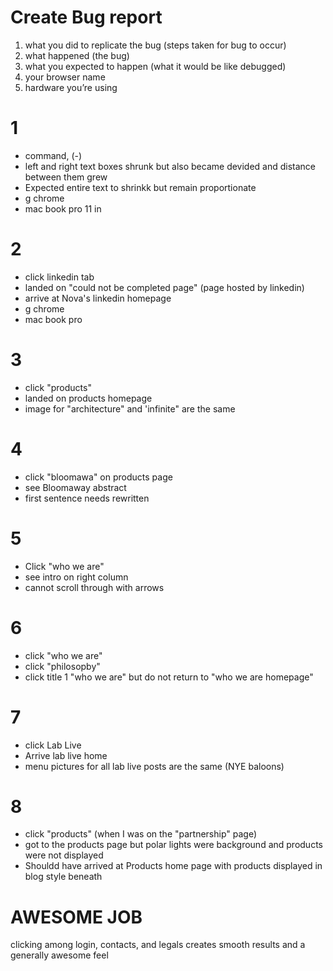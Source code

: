 * Create Bug report

1) what you did to replicate the bug (steps taken for bug to occur)
2) what happened (the bug)
3) what you expected to happen (what it would be like debugged)
4) your browser name
5) hardware you’re using

* 1
- command, (-)
- left and right text boxes shrunk but also became devided and distance between them grew
- Expected entire text to shrinkk but remain proportionate 
- g chrome
- mac book pro 11 in

* 2
- click linkedin tab
- landed on "could not be completed page" (page hosted by linkedin)
- arrive at Nova's linkedin homepage
- g chrome
- mac book pro

* 3
- click "products" 
- landed on products homepage
- image for "architecture" and 'infinite" are the same

* 4
- click "bloomawa" on products page
- see Bloomaway abstract 
- first sentence needs rewritten 

* 5
- Click "who we are" 
- see intro on right column  
- cannot scroll through with arrows

* 6 
- click "who we are"
- click "philosopby" 
- click title 1 "who we are" but do not return to "who we are homepage" 

* 7
- click Lab Live
- Arrive lab live home
- menu pictures for all lab live posts are the same (NYE baloons)

* 8
- click "products" (when I was on the "partnership" page)
- got to the products page but polar lights were background and products were not displayed
- Shouldd have arrived at Products home page with products displayed in blog style beneath 

* AWESOME JOB
clicking among login, contacts, and legals creates smooth results and a generally awesome feel 



